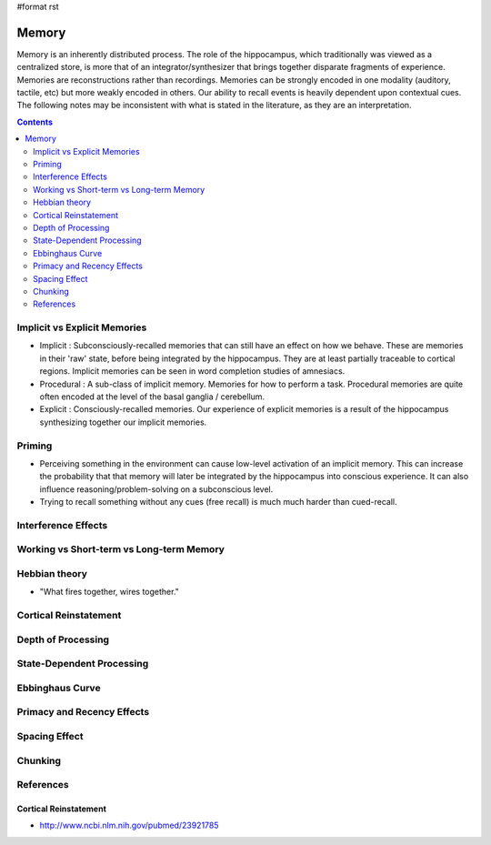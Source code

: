#format rst

Memory
======

Memory is an inherently distributed process.  The role of the hippocampus, which traditionally was viewed as a centralized store, is more that of an integrator/synthesizer that brings together disparate fragments of experience.  Memories are reconstructions rather than recordings.  Memories can be strongly encoded in one modality (auditory, tactile, etc) but more weakly encoded in others.  Our ability to recall events is heavily dependent upon contextual cues.  The following notes may be inconsistent with what is stated in the literature, as they are an interpretation.

.. contents:: :depth: 2

Implicit vs Explicit Memories
-----------------------------

* Implicit : Subconsciously-recalled memories that can still have an effect on how we behave.  These are memories in their 'raw' state, before being integrated by the hippocampus.  They are at least partially traceable to cortical regions.  Implicit memories can be seen in word completion studies of amnesiacs.

* Procedural : A sub-class of implicit memory.  Memories for how to perform a task.  Procedural memories are quite often encoded at the level of the basal ganglia / cerebellum.

* Explicit : Consciously-recalled memories.  Our experience of explicit memories is a result of the hippocampus synthesizing together our implicit memories.

Priming
-------

* Perceiving something in the environment can cause low-level activation of an implicit memory.  This can increase the probability that that memory will later be integrated by the hippocampus into conscious experience.  It can also influence reasoning/problem-solving on a subconscious level.

* Trying to recall something without any cues (free recall) is much much harder than cued-recall.

Interference Effects
--------------------

Working vs Short-term vs Long-term Memory
-----------------------------------------

Hebbian theory
--------------

* "What fires together, wires together."

Cortical Reinstatement
----------------------

Depth of Processing
-------------------

State-Dependent Processing
--------------------------

Ebbinghaus Curve
----------------

Primacy and Recency Effects
---------------------------

Spacing Effect
--------------

Chunking
--------

References
----------

Cortical Reinstatement
~~~~~~~~~~~~~~~~~~~~~~

* http://www.ncbi.nlm.nih.gov/pubmed/23921785

